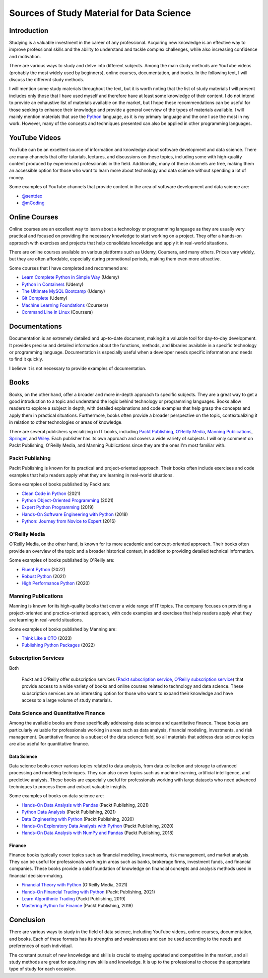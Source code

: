 .. post:: 2023-03-20
   :tags: estudo, python
   :category: blog, en
   :author: me
   :language: en

Sources of Study Material for Data Science
******************************************

Introduction
============

Studying is a valuable investment in the career of any professional. Acquiring new knowledge is an effective way to improve professional skills and the ability to understand and tackle complex challenges, while also increasing confidence and motivation.

There are various ways to study and delve into different subjects. Among the main study methods are YouTube videos (probably the most widely used by beginners), online courses, documentation, and books. In the following text, I will discuss the different study methods.

I will mention some study materials throughout the text, but it is worth noting that the list of study materials I will present includes only those that I have used myself and therefore have at least some knowledge of their content. I do not intend to provide an exhaustive list of materials available on the market, but I hope these recommendations can be useful for those seeking to enhance their knowledge and provide a general overview of the types of materials available. I will mainly mention materials that use the `Python <https://www.python.org/>`_ language, as it is my primary language and the one I use the most in my work. However, many of the concepts and techniques presented can also be applied in other programming languages.

.. _videos-on-youtube:

YouTube Videos
==============

YouTube can be an excellent source of information and knowledge about software development and data science. There are many channels that offer tutorials, lectures, and discussions on these topics, including some with high-quality content produced by experienced professionals in the field. Additionally, many of these channels are free, making them an accessible option for those who want to learn more about technology and data science without spending a lot of money.

Some examples of YouTube channels that provide content in the area of software development and data science are:

- `@sentdex <https://www.youtube.com/@sentdex>`_
- `@mCoding <https://www.youtube.com/@mCoding>`_

.. _online-courses:

Online Courses
==============

Online courses are an excellent way to learn about a technology or programming language as they are usually very practical and focused on providing the necessary knowledge to start working on a project. They offer a hands-on approach with exercises and projects that help consolidate knowledge and apply it in real-world situations.

There are online courses available on various platforms such as Udemy, Coursera, and many others. Prices vary widely, but they are often affordable, especially during promotional periods, making them even more attractive.

Some courses that I have completed and recommend are:

- `Learn Complete Python in Simple Way <https://www.udemy.com/course/learn-complete-python-tutorial-in-simple-way/>`_ (Udemy)
- `Python in Containers <https://www.udemy.com/course/python-in-containers/>`_ (Udemy)
- `The Ultimate MySQL Bootcamp <https://www.udemy.com/course/the-ultimate-mysql-bootcamp-go-from-sql-beginner-to-expert/>`_ (Udemy)
- `Git Complete <https://www.udemy.com/course/the-ultimate-mysql-bootcamp-go-from-sql-beginner-to-expert/>`_ (Udemy)
- `Machine Learning Foundations <https://www.coursera.org/learn/ml-foundations>`_ (Coursera)
- `Command Line in Linux <https://www.coursera.org/projects/command-line-linux>`_ (Coursera)

.. _documentations:

Documentations
==============

Documentation is an extremely detailed and up-to-date document, making it a valuable tool for day-to-day development. It provides precise and detailed information about the functions, methods, and libraries available in a specific technology or programming language. Documentation is especially useful when a developer needs specific information and needs to find it quickly.

I believe it is not necessary to provide examples of documentation.

.. _books:

Books
=====

Books, on the other hand, offer a broader and more in-depth approach to specific subjects. They are a great way to get a good introduction to a topic and understand the logic behind technology or programming languages. Books allow readers to explore a subject in depth, with detailed explanations and code examples that help grasp the concepts and apply them in practical situations. Furthermore, books often provide a broader perspective on the topic, contextualizing it in relation to other technologies or areas of knowledge.

There are several publishers specializing in IT books, including `Packt Publishing <https://www.packtpub.com/>`_, `O'Reilly Media <https://www.oreilly.com/>`_, `Manning Publications <https://www.manning.com/>`_, `Springer <https://www.springer.com/>`_, and `Wiley <https://www.wiley.com/en-br>`_. Each publisher has its own approach and covers a wide variety of subjects. I will only comment on Packt Publishing, O'Reilly Media, and Manning Publications since they are the ones I'm most familiar with.

Packt Publishing
----------------

Packt Publishing is known for its practical and project-oriented approach. Their books often include exercises and code examples that help readers apply what they are learning in real-world situations.

Some examples of books published by Packt are:

- `Clean Code in Python <https://www.packtpub.com/product/clean-code-in-python-second-edition/9781800560215>`_ (2021)
- `Python Object-Oriented Programming <https://www.packtpub.com/product/python-object-oriented-programming-fourth-edition/9781801077262>`_ (2021)
- `Expert Python Programming <https://www.packtpub.com/product/expert-python-programming-third-edition/9781789808896>`_ (2019)
- `Hands-On Software Engineering with Python <https://www.packtpub.com/product/hands-on-software-engineering-with-python/9781788622011>`_ (2018)
- `Python: Journey from Novice to Expert <https://www.oreilly.com/library/view/python-journey-from/9781787120761/>`_ (2016)


O'Reilly Media
--------------

O'Reilly Media, on the other hand, is known for its more academic and concept-oriented approach. Their books often provide an overview of the topic and a broader historical context, in addition to providing detailed technical information.

Some examples of books published by O'Reilly are:

- `Fluent Python <https://www.oreilly.com/library/view/fluent-python-2nd/9781492056348/>`_ (2022)
- `Robust Python <https://www.oreilly.com/library/view/robust-python/9781098100650/>`_ (2021)
- `High Performance Python <https://www.oreilly.com/library/view/high-performance-python/9781492055013/>`_ (2020)


Manning Publications
--------------------

Manning is known for its high-quality books that cover a wide range of IT topics. The company focuses on providing a project-oriented and practice-oriented approach, with code examples and exercises that help readers apply what they are learning in real-world situations.

Some examples of books published by Manning are:

- `Think Like a CTO <https://www.manning.com/books/think-like-a-cto>`_ (2023)
- `Publishing Python Packages <https://www.manning.com/books/publishing-python-packages>`_ (2022)

Subscription Services
---------------------

Both

 Packt and O'Reilly offer subscription services (`Packt subscription service <https://subscription.packtpub.com/>`_, `O'Reilly subscription service <https://www.oreilly.com/online-learning/>`_) that provide access to a wide variety of books and online courses related to technology and data science. These subscription services are an interesting option for those who want to expand their knowledge and have access to a large volume of study materials.


Data Science and Quantitative Finance
-------------------------------------

Among the available books are those specifically addressing data science and quantitative finance. These books are particularly valuable for professionals working in areas such as data analysis, financial modeling, investments, and risk management. Quantitative finance is a subset of the data science field, so all materials that address data science topics are also useful for quantitative finance.

Data Science
^^^^^^^^^^^^

Data science books cover various topics related to data analysis, from data collection and storage to advanced processing and modeling techniques. They can also cover topics such as machine learning, artificial intelligence, and predictive analysis. These books are especially useful for professionals working with large datasets who need advanced techniques to process them and extract valuable insights.

Some examples of books on data science are:

- `Hands-On Data Analysis with Pandas <https://www.packtpub.com/product/hands-on-data-analysis-with-pandas-second-edition/9781800563452>`_ (Packt Publishing, 2021)
- `Python Data Analysis <https://www.packtpub.com/product/python-data-analysis-third-edition/9781789955248>`_ (Packt Publishing, 2021)
- `Data Engineering with Python <https://www.packtpub.com/product/data-engineering-with-python/9781839214189>`_ (Packt Publishing, 2020)
- `Hands-On Exploratory Data Analysis with Python <https://www.packtpub.com/product/hands-on-exploratory-data-analysis-with-python/9781789537253>`_ (Packt Publishing, 2020)
- `Hands-On Data Analysis with NumPy and Pandas <https://www.packtpub.com/product/hands-on-data-analysis-with-numpy-and-pandas/9781789530797>`_ (Packt Publishing, 2018)

Finance
^^^^^^^

Finance books typically cover topics such as financial modeling, investments, risk management, and market analysis. They can be useful for professionals working in areas such as banks, brokerage firms, investment funds, and financial companies. These books provide a solid foundation of knowledge on financial concepts and analysis methods used in financial decision-making.

- `Financial Theory with Python <https://www.oreilly.com/library/view/financial-theory-with/9781098104344/>`_ (O'Reilly Media, 2021)
- `Hands-On Financial Trading with Python <https://www.packtpub.com/product/hands-on-financial-trading-with-python/9781838982881>`_ (Packt Publishing, 2021)
- `Learn Algorithmic Trading <https://www.packtpub.com/product/learn-algorithmic-trading/9781789348347>`_ (Packt Publishing, 2019)
- `Mastering Python for Finance <https://www.packtpub.com/product/mastering-python-for-finance-second-edition/9781789346466>`_ (Packt Publishing, 2019)

Conclusion
==========

There are various ways to study in the field of data science, including YouTube videos, online courses, documentation, and books. Each of these formats has its strengths and weaknesses and can be used according to the needs and preferences of each individual.

The constant pursuit of new knowledge and skills is crucial to staying updated and competitive in the market, and all study methods are great for acquiring new skills and knowledge. It is up to the professional to choose the appropriate type of study for each occasion.